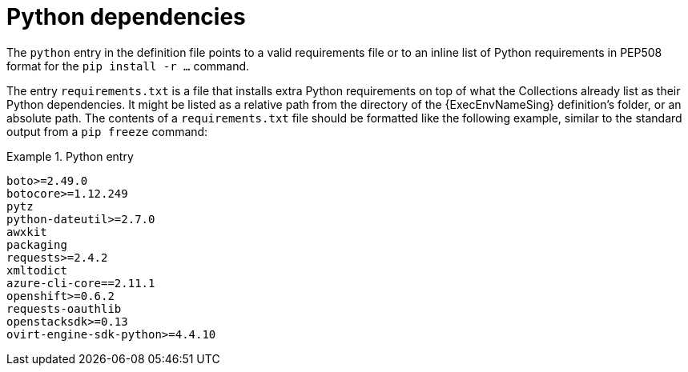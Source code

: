 [id="con-python-dependencies"]

= Python dependencies

The `python` entry in the definition file points to a valid requirements file or to an inline list of Python requirements in PEP508 format for the `pip install -r ...` command.

The entry `requirements.txt` is a file that installs extra Python requirements on top of what the Collections already list as their Python dependencies. 
It might be listed as a relative path from the directory of the {ExecEnvNameSing} definition's folder, or an absolute path. 
The contents of a `requirements.txt` file should be formatted like the following example, similar to the standard output from a `pip freeze` command:

.Python entry
[example]
====
----
boto>=2.49.0
botocore>=1.12.249
pytz
python-dateutil>=2.7.0
awxkit
packaging
requests>=2.4.2
xmltodict
azure-cli-core==2.11.1
openshift>=0.6.2
requests-oauthlib
openstacksdk>=0.13
ovirt-engine-sdk-python>=4.4.10
----
====
